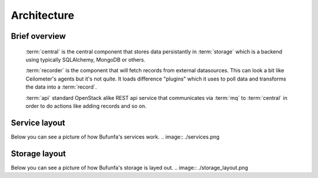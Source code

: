 ..
    Copyright 2012 Endre Karlson for Bouvet ASA

    Licensed under the Apache License, Version 2.0 (the "License"); you may
    not use this file except in compliance with the License. You may obtain
    a copy of the License at

        http://www.apache.org/licenses/LICENSE-2.0

    Unless required by applicable law or agreed to in writing, software
    distributed under the License is distributed on an "AS IS" BASIS, WITHOUT
    WARRANTIES OR CONDITIONS OF ANY KIND, either express or implied. See the
    License for the specific language governing permissions and limitations
    under the License.

.. _architecture:


============
Architecture
============

.. index::
    double: architecture; brief

Brief overview
++++++++++++++
    :term:`central` is the central component that stores data persistantly in
    :term:`storage` which is a backend using typically SQLAlchemy, MongoDB or
    others.

    :term:`recorder` is the component that will fetch records from external
    datasources. This can look a bit like Ceilometer's agents but it's not
    quite. It loads difference "plugins" which it uses to poll data and
    transforms the data into a :term:`record`.

    :term:`api` standard OpenStack alike REST api service that communicates via
    :term:`mq` to :term:`central` in order to do actions like adding
    records and so on.

Service layout
++++++++++++++
Below you can see a picture of how Bufunfa's services work.
.. image:: ./services.png

Storage layout
++++++++++++++
Below you can see a picture of how Bufunfa's storage is layed out.
.. image:: ./storage_layout.png
